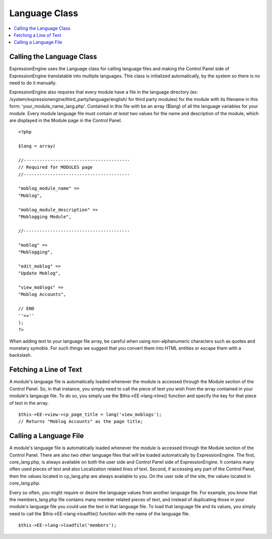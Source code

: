 Language Class
==============

.. contents::
	:local:

Calling the Language Class
--------------------------

ExpressionEngine uses the Language class for calling language files and
making the Control Panel side of ExpressionEngine translatable into
multiple languages. This class is initialized automatically, by the
system so there is no need to do it manually.

ExpressionEngine also requires that every module have a file in the
language directory (ex:
/system/expressionengine/third\_party/language/english/ for third party
modules) for the module with its filename in this form:
'your\_module\_name\_lang.php'. Contained in this file with be an array
($lang) of all the language variables for your module. Every module
language file must contain *at least* two values for the name and
description of the module, which are displayed in the Module page in the
Control Panel.

::

    <?php

    $lang = array(

    //----------------------------------------
    // Required for MODULES page
    //----------------------------------------

    "moblog_module_name" =>
    "Moblog",

    "moblog_module_description" =>
    "Moblogging Module",

    //----------------------------------------

    "moblog" =>
    "Moblogging",

    "edit_moblog" =>
    "Update Moblog",

    "view_moblogs" =>
    "Moblog Accounts",

    // END
    ''=>''
    );
    ?>

When adding text to your language file array, be careful when using
non-alphanumeric characters such as quotes and monetary symobls. For
such things we suggest that you convert them into HTML entities or
escape them with a backslash.

Fetching a Line of Text
-----------------------

A module's language file is automatically loaded whenever the module is
accessed through the Module section of the Control Panel. So, in that
instance, you simply need to call the piece of text you wish from the
array contained in your module's langauge file. To do so, you simply use
the $this->EE->lang->line() function and specify the key for that piece
of text in the array.

::

    $this->EE->view->cp_page_title = lang('view_moblogs');
    // Returns "Moblog Accounts" as the page title;

Calling a Language File
-----------------------

A module's language file is automatically loaded whenever the module is
accessed through the Module section of the Control Panel. There are also
two other language files that will be loaded automatically by
ExpressionEngine. The first, core\_lang.php, is always available on both
the user side and Control Panel side of ExpressionEngine. It contains
many often used pieces of text and also Localization related lines of
text. Second, if accessing any part of the Control Panel, then the
values located in cp\_lang.php are always available to you. On the user
side of the site, the values located in core\_lang.php.

Every so often, you might require or desire the language values from
another language file. For example, you know that the members\_lang.php
file contains many member related pieces of text, and instead of
duplicating those in your module's language file you could use the text
in that language file. To load that language file and its values, you
simply need to call the $this->EE->lang->loadfile() function with the
name of the language file.

::

    $this->EE->lang->loadfile('members');


